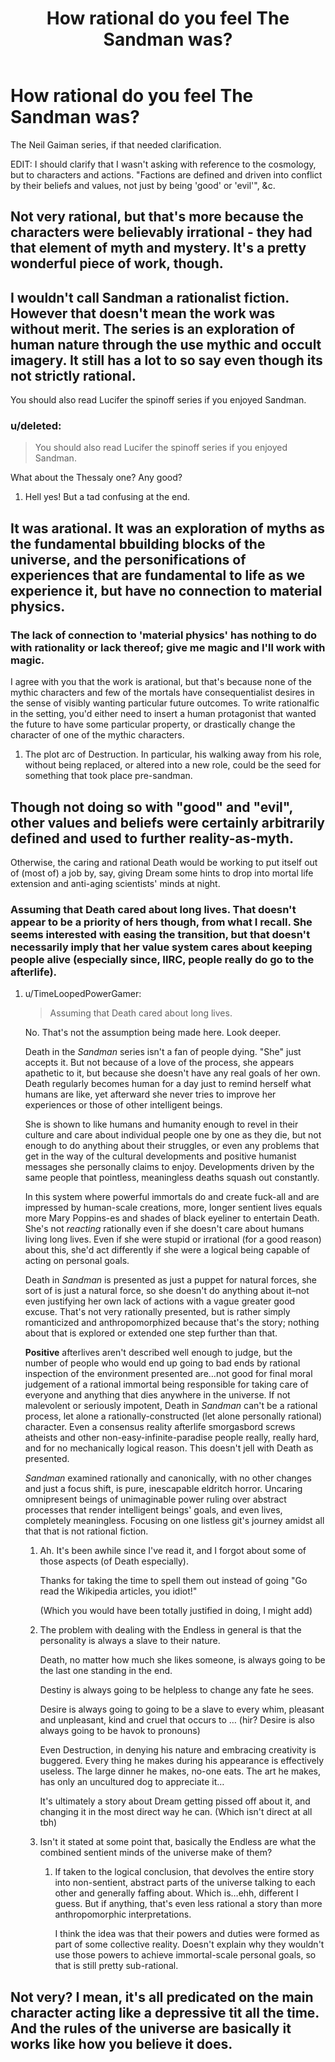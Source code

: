 #+TITLE: How rational do you feel The Sandman was?

* How rational do you feel The Sandman was?
:PROPERTIES:
:Author: callmebrotherg
:Score: 12
:DateUnix: 1433869716.0
:DateShort: 2015-Jun-09
:END:
The Neil Gaiman series, if that needed clarification.

EDIT: I should clarify that I wasn't asking with reference to the cosmology, but to characters and actions. "Factions are defined and driven into conflict by their beliefs and values, not just by being 'good' or 'evil'", &c.


** Not very rational, but that's more because the characters were believably irrational - they had that element of myth and mystery. It's a pretty wonderful piece of work, though.
:PROPERTIES:
:Score: 9
:DateUnix: 1433880831.0
:DateShort: 2015-Jun-10
:END:


** I wouldn't call Sandman a rationalist fiction. However that doesn't mean the work was without merit. The series is an exploration of human nature through the use mythic and occult imagery. It still has a lot to so say even though its not strictly rational.

You should also read Lucifer the spinoff series if you enjoyed Sandman.
:PROPERTIES:
:Author: okaycat
:Score: 7
:DateUnix: 1433889492.0
:DateShort: 2015-Jun-10
:END:

*** u/deleted:
#+begin_quote
  You should also read Lucifer the spinoff series if you enjoyed Sandman.
#+end_quote

What about the Thessaly one? Any good?
:PROPERTIES:
:Score: 2
:DateUnix: 1433904276.0
:DateShort: 2015-Jun-10
:END:

**** Hell yes! But a tad confusing at the end.
:PROPERTIES:
:Author: nerdguy1138
:Score: 2
:DateUnix: 1433923592.0
:DateShort: 2015-Jun-10
:END:


** It was arational. It was an exploration of myths as the fundamental bbuilding blocks of the universe, and the personifications of experiences that are fundamental to life as we experience it, but have no connection to material physics.
:PROPERTIES:
:Author: clawclawbite
:Score: 18
:DateUnix: 1433872794.0
:DateShort: 2015-Jun-09
:END:

*** The lack of connection to 'material physics' has nothing to do with rationality or lack thereof; give me magic and I'll work with magic.

I agree with you that the work is arational, but that's because none of the mythic characters and few of the mortals have consequentialist desires in the sense of visibly wanting particular future outcomes. To write rationalfic in the setting, you'd either need to insert a human protagonist that wanted the future to have some particular property, or drastically change the character of one of the mythic characters.
:PROPERTIES:
:Author: EliezerYudkowsky
:Score: 6
:DateUnix: 1434047067.0
:DateShort: 2015-Jun-11
:END:

**** The plot arc of Destruction. In particular, his walking away from his role, without being replaced, or altered into a new role, could be the seed for something that took place pre-sandman.
:PROPERTIES:
:Author: clawclawbite
:Score: 3
:DateUnix: 1434048403.0
:DateShort: 2015-Jun-11
:END:


** Though not doing so with "good" and "evil", other values and beliefs were certainly arbitrarily defined and used to further reality-as-myth.

Otherwise, the caring and rational Death would be working to put itself out of (most of) a job by, say, giving Dream some hints to drop into mortal life extension and anti-aging scientists' minds at night.
:PROPERTIES:
:Author: TimeLoopedPowerGamer
:Score: 2
:DateUnix: 1433902863.0
:DateShort: 2015-Jun-10
:END:

*** Assuming that Death cared about long lives. That doesn't appear to be a priority of hers though, from what I recall. She seems interested with easing the transition, but that doesn't necessarily imply that her value system cares about keeping people alive (especially since, IIRC, people really do go to the afterlife).
:PROPERTIES:
:Author: callmebrotherg
:Score: 2
:DateUnix: 1433903636.0
:DateShort: 2015-Jun-10
:END:

**** u/TimeLoopedPowerGamer:
#+begin_quote
  Assuming that Death cared about long lives.
#+end_quote

No. That's not the assumption being made here. Look deeper.

Death in the /Sandman/ series isn't a fan of people dying. "She" just accepts it. But not because of a love of the process, she appears apathetic to it, but because she doesn't have any real goals of her own. Death regularly becomes human for a day just to remind herself what humans are like, yet afterward she never tries to improve her experiences or those of other intelligent beings.

She is shown to like humans and humanity enough to revel in their culture and care about individual people one by one as they die, but not enough to do anything about their struggles, or even any problems that get in the way of the cultural developments and positive humanist messages she personally claims to enjoy. Developments driven by the same people that pointless, meaningless deaths squash out constantly.

In this system where powerful immortals do and create fuck-all and are impressed by human-scale creations, more, longer sentient lives equals more Mary Poppins-es and shades of black eyeliner to entertain Death. She's not /reacting/ rationally even if she doesn't care about humans living long lives. Even if she were stupid or irrational (for a good reason) about this, she'd act differently if she were a logical being capable of acting on personal goals.

Death in /Sandman/ is presented as just a puppet for natural forces, she sort of is just a natural force, so she doesn't do anything about it--not even justifying her own lack of actions with a vague greater good excuse. That's not very rationally presented, but is rather simply romanticized and anthropomorphized because that's the story; nothing about that is explored or extended one step further than that.

*Positive* afterlives aren't described well enough to judge, but the number of people who would end up going to bad ends by rational inspection of the environment presented are...not good for final moral judgement of a rational immortal being responsible for taking care of everyone and anything that dies anywhere in the universe. If not malevolent or seriously impotent, Death in /Sandman/ can't be a rational process, let alone a rationally-constructed (let alone personally rational) character. Even a consensus reality afterlife smorgasbord screws atheists and other non-easy-infinite-paradise people really, really hard, and for no mechanically logical reason. This doesn't jell with Death as presented.

/Sandman/ examined rationally and canonically, with no other changes and just a focus shift, is pure, inescapable eldritch horror. Uncaring omnipresent beings of unimaginable power ruling over abstract processes that render intelligent beings' goals, and even lives, completely meaningless. Focusing on one listless git's journey amidst all that that is not rational fiction.
:PROPERTIES:
:Author: TimeLoopedPowerGamer
:Score: 6
:DateUnix: 1433906806.0
:DateShort: 2015-Jun-10
:END:

***** Ah. It's been awhile since I've read it, and I forgot about some of those aspects (of Death especially).

Thanks for taking the time to spell them out instead of going "Go read the Wikipedia articles, you idiot!"

(Which you would have been totally justified in doing, I might add)
:PROPERTIES:
:Author: callmebrotherg
:Score: 3
:DateUnix: 1433957977.0
:DateShort: 2015-Jun-10
:END:


***** The problem with dealing with the Endless in general is that the personality is always a slave to their nature.

Death, no matter how much she likes someone, is always going to be the last one standing in the end.

Destiny is always going to be helpless to change any fate he sees.

Desire is always going to going to be a slave to every whim, pleasant and unpleasant, kind and cruel that occurs to ... (hir? Desire is also always going to be havok to pronouns)

Even Destruction, in denying his nature and embracing creativity is buggered. Every thing he makes during his appearance is effectively useless. The large dinner he makes, no-one eats. The art he makes, has only an uncultured dog to appreciate it...

It's ultimately a story about Dream getting pissed off about it, and changing it in the most direct way he can. (Which isn't direct at all tbh)
:PROPERTIES:
:Author: Gyddanar
:Score: 2
:DateUnix: 1434322415.0
:DateShort: 2015-Jun-15
:END:


***** Isn't it stated at some point that, basically the Endless are what the combined sentient minds of the universe make of them?
:PROPERTIES:
:Author: nerdguy1138
:Score: 1
:DateUnix: 1433924028.0
:DateShort: 2015-Jun-10
:END:

****** If taken to the logical conclusion, that devolves the entire story into non-sentient, abstract parts of the universe talking to each other and generally faffing about. Which is...ehh, different I guess. But if anything, that's even less rational a story than more anthropomorphic interpretations.

I think the idea was that their powers and duties were formed as part of some collective reality. Doesn't explain why they wouldn't use those powers to achieve immortal-scale personal goals, so that is still pretty sub-rational.
:PROPERTIES:
:Author: TimeLoopedPowerGamer
:Score: 4
:DateUnix: 1433925425.0
:DateShort: 2015-Jun-10
:END:


** Not very? I mean, it's all predicated on the main character acting like a depressive tit all the time. And the rules of the universe are basically it works like how you believe it does.
:PROPERTIES:
:Score: 4
:DateUnix: 1433870738.0
:DateShort: 2015-Jun-09
:END:
